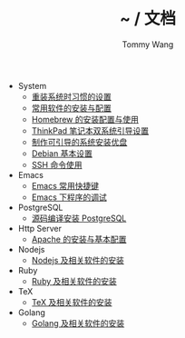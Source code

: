 #+TITLE: ~ / 文档
#+AUTHOR: Tommy Wang

#+HTML_HEAD_EXTRA: <link rel="stylesheet" href="../css/org.css">
#+HTML_HEAD_EXTRA: <style>
#+HTML_HEAD_EXTRA: @media (min-width: 641px) {#content .org-ul {float: left;width: 33.33333%;}
#+HTML_HEAD_EXTRA: #content li .org-ul {float: none;width: auto;}}
#+HTML_HEAD_EXTRA: #content .org-ul {padding: 0;list-style-type: none;}
#+HTML_HEAD_EXTRA: #content .org-ul .org-ul {margin-top: 6px;margin-bottom: 20px;}
#+HTML_HEAD_EXTRA: </style>

- System
  + [[./system-setup.org][重装系统时习惯的设置]]
  + [[./system-software.org][常用软件的安装与配置]]
  + [[./system-homebrew.org][Homebrew 的安装配置与使用]]
  + [[./system-thinkpad_dual.org][ThinkPad 笔记本双系统引导设置]]
  + [[./system-make_usb_installer.org][制作可引导的系统安装优盘]]
  + [[./system-debian_setup.org][Debian 基本设置]]
  + [[./system-ssh_usage.org][SSH 命令使用]]

- Emacs
  + [[./emacs-keybindings.org][Emacs 常用快捷键]]
  + [[./emacs-debugging.org][Emacs 下程序的调试]]


- PostgreSQL
  + [[./pgsql-install.org][源码编译安装 PostgreSQL]]


- Http Server
  + [[./apache-install.org][Apache 的安装与基本配置]]


- Nodejs
  + [[./nodejs-install.org][Nodejs 及相关软件的安装]]

- Ruby
  + [[./ruby-install.org][Ruby 及相关软件的安装]]

- TeX
  + [[./tex-install.org][TeX 及相关软件的安装]]

- Golang
  + [[./golang-install.org][Golang 及相关软件的安装]]
